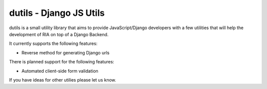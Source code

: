 ==========================
dutils - Django JS Utils
==========================

dutils is a small utility library that aims to provide JavaScript/Django developers with
a few utilities that will help the development of RIA on top of a
Django Backend.

It currently supports the following features:

- Reverse method for generating Django urls


There is planned support for the following features:

- Automated client-side form validation


If you have ideas for other utilies please let us know.
